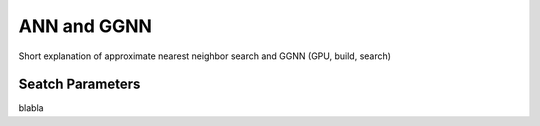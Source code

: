 ANN and GGNN
============

Short explanation of approximate nearest neighbor search and GGNN (GPU, build, search)


.. _Search_Parameters:

Seatch Parameters
-----------------

blabla
